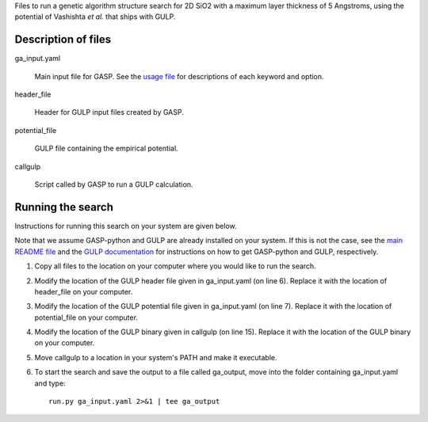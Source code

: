 Files to run a genetic algorithm structure search for 2D SiO2 with a maximum layer thickness of 5 Angstroms, using the potential of Vashishta *et al.* that ships with GULP.  


Description of files
====================

ga_input.yaml 

	Main input file for GASP. See the `usage file`_ for descriptions of each keyword and option. 

.. _usage file: ../../docs/usage.md


header_file 

	Header for GULP input files created by GASP.


potential_file 

	GULP file containing the empirical potential.


callgulp 

	Script called by GASP to run a GULP calculation.


Running the search
==================

Instructions for running this search on your system are given below. 

Note that we assume GASP-python and GULP are already installed on your system. If this is not the case, see the `main README file`_ and the `GULP documentation`_ for instructions on how to get GASP-python and GULP, respectively. 

.. _main README file: ../../README.rst
.. _GULP documentation: https://nanochemistry.curtin.edu.au/gulp/request.cfm?rel=download

1. Copy all files to the location on your computer where you would like to run the search.

2. Modify the location of the GULP header file given in ga_input.yaml (on line 6). Replace it with the location of header_file on your computer.  

3. Modify the location of the GULP potential file given in ga_input.yaml (on line 7). Replace it with the location of potential_file on your computer.  

4. Modify the location of the GULP binary given in callgulp (on line 15). Replace it with the location of the GULP binary on your computer. 

5. Move callgulp to a location in your system's PATH and make it executable.  

6. To start the search and save the output to a file called ga_output, move into the folder containing ga_input.yaml and type::

	run.py ga_input.yaml 2>&1 | tee ga_output

